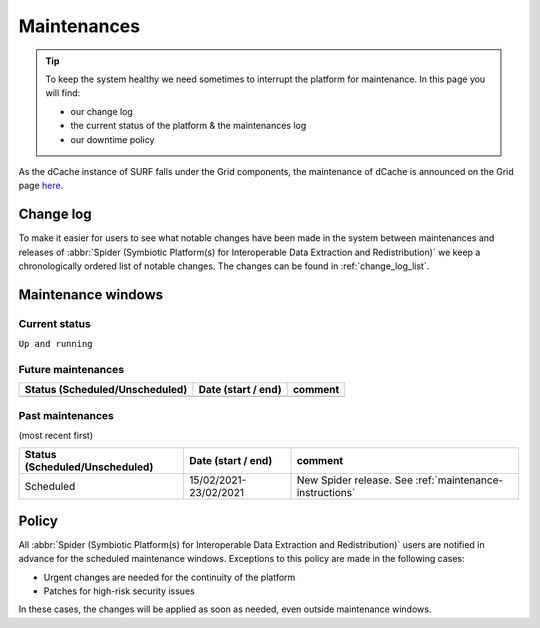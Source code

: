 .. _maintenances:

************
Maintenances
************

.. Tip:: To keep the system healthy we need sometimes to interrupt the platform for maintenance. In this page you will find:

     * our change log
     * the current status of the platform & the maintenances log
     * our downtime policy

.. _change-log:

As the dCache instance of SURF falls under the Grid components, the maintenance of dCache is announced on the Grid page `here <https://doc.grid.surfsara.nl/en/latest/Pages/Service/downtimes_maintenances.html>`_.

==========
Change log
==========

To make it easier for users to see what notable changes have been made in the system
between maintenances and releases of :abbr:`Spider (Symbiotic Platform(s) for Interoperable Data Extraction and Redistribution)`
we keep a chronologically ordered list of notable changes. The changes can be found in :ref:`change_log_list`.



.. _maintenance-windows:

===================
Maintenance windows
===================


.. _current-status:

Current status
==============

``Up and running``


.. _future-maintenances:

Future maintenances
===================

==============================  =====================  =======
Status (Scheduled/Unscheduled)  Date (start / end)     comment
==============================  =====================  =======
==============================  =====================  =======

.. _past-maintenances:

Past maintenances
=================

(most recent first)

==============================  =====================  =======
Status (Scheduled/Unscheduled)  Date (start / end)     comment
==============================  =====================  =======
Scheduled                       15/02/2021-23/02/2021  New Spider release. See :ref:`maintenance-instructions`
==============================  =====================  =======


.. _maintenance-policy:

======
Policy
======

All :abbr:`Spider (Symbiotic Platform(s) for Interoperable Data Extraction and Redistribution)` users are notified in advance for the scheduled maintenance windows.
Exceptions to this policy are made in the following cases:

* Urgent changes are needed for the continuity of the platform
* Patches for high-risk security issues

In these cases, the changes will be applied as soon as needed, even outside maintenance windows.


.. seealso:: Still need help? Contact :ref:`our helpdesk <helpdesk>`
